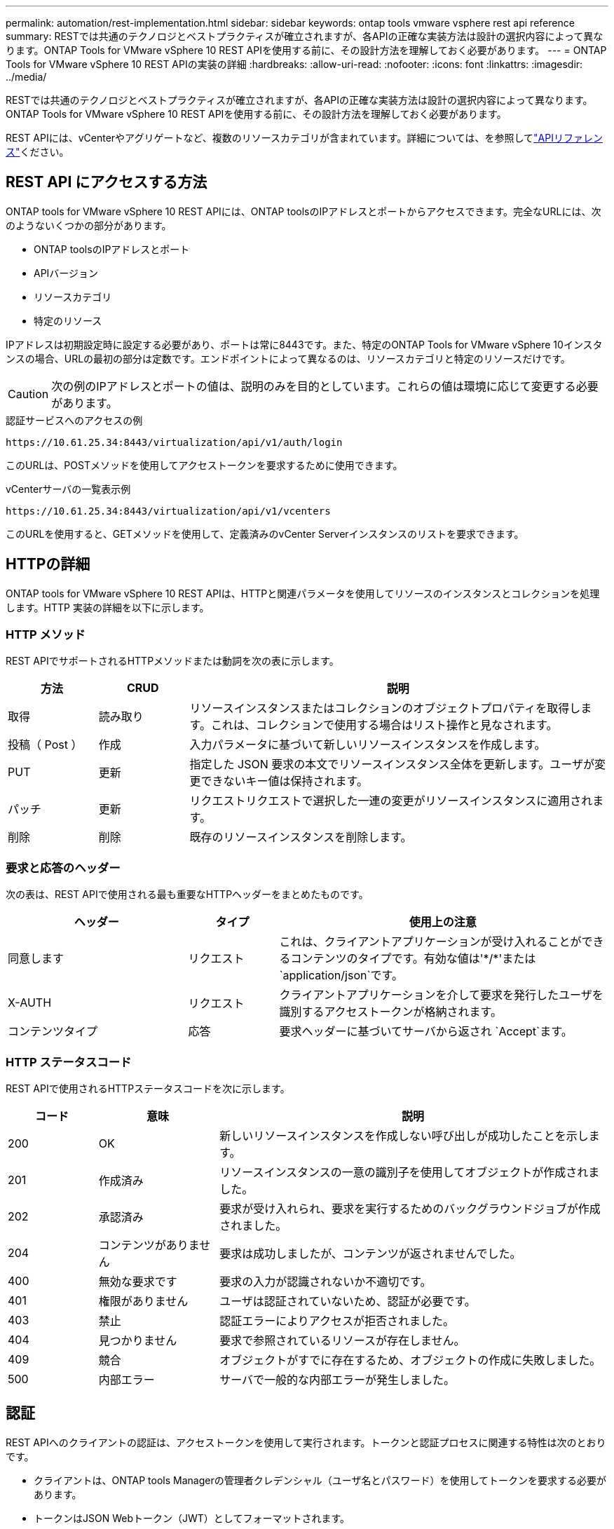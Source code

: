 ---
permalink: automation/rest-implementation.html 
sidebar: sidebar 
keywords: ontap tools vmware vsphere rest api reference 
summary: RESTでは共通のテクノロジとベストプラクティスが確立されますが、各APIの正確な実装方法は設計の選択内容によって異なります。ONTAP Tools for VMware vSphere 10 REST APIを使用する前に、その設計方法を理解しておく必要があります。 
---
= ONTAP Tools for VMware vSphere 10 REST APIの実装の詳細
:hardbreaks:
:allow-uri-read: 
:nofooter: 
:icons: font
:linkattrs: 
:imagesdir: ../media/


[role="lead"]
RESTでは共通のテクノロジとベストプラクティスが確立されますが、各APIの正確な実装方法は設計の選択内容によって異なります。ONTAP Tools for VMware vSphere 10 REST APIを使用する前に、その設計方法を理解しておく必要があります。

REST APIには、vCenterやアグリゲートなど、複数のリソースカテゴリが含まれています。詳細については、を参照してlink:../automation/api-reference.html["APIリファレンス"]ください。



== REST API にアクセスする方法

ONTAP tools for VMware vSphere 10 REST APIには、ONTAP toolsのIPアドレスとポートからアクセスできます。完全なURLには、次のようないくつかの部分があります。

* ONTAP toolsのIPアドレスとポート
* APIバージョン
* リソースカテゴリ
* 特定のリソース


IPアドレスは初期設定時に設定する必要があり、ポートは常に8443です。また、特定のONTAP Tools for VMware vSphere 10インスタンスの場合、URLの最初の部分は定数です。エンドポイントによって異なるのは、リソースカテゴリと特定のリソースだけです。


CAUTION: 次の例のIPアドレスとポートの値は、説明のみを目的としています。これらの値は環境に応じて変更する必要があります。

.認証サービスへのアクセスの例
`\https://10.61.25.34:8443/virtualization/api/v1/auth/login`

このURLは、POSTメソッドを使用してアクセストークンを要求するために使用できます。

.vCenterサーバの一覧表示例
`\https://10.61.25.34:8443/virtualization/api/v1/vcenters`

このURLを使用すると、GETメソッドを使用して、定義済みのvCenter Serverインスタンスのリストを要求できます。



== HTTPの詳細

ONTAP tools for VMware vSphere 10 REST APIは、HTTPと関連パラメータを使用してリソースのインスタンスとコレクションを処理します。HTTP 実装の詳細を以下に示します。



=== HTTP メソッド

REST APIでサポートされるHTTPメソッドまたは動詞を次の表に示します。

[cols="15,15,70"]
|===
| 方法 | CRUD | 説明 


| 取得 | 読み取り | リソースインスタンスまたはコレクションのオブジェクトプロパティを取得します。これは、コレクションで使用する場合はリスト操作と見なされます。 


| 投稿（ Post ） | 作成 | 入力パラメータに基づいて新しいリソースインスタンスを作成します。 


| PUT | 更新 | 指定した JSON 要求の本文でリソースインスタンス全体を更新します。ユーザが変更できないキー値は保持されます。 


| パッチ | 更新 | リクエストリクエストで選択した一連の変更がリソースインスタンスに適用されます。 


| 削除 | 削除 | 既存のリソースインスタンスを削除します。 
|===


=== 要求と応答のヘッダー

次の表は、REST APIで使用される最も重要なHTTPヘッダーをまとめたものです。

[cols="30,15,55"]
|===
| ヘッダー | タイプ | 使用上の注意 


| 同意します | リクエスト | これは、クライアントアプリケーションが受け入れることができるコンテンツのタイプです。有効な値は'\*/*'または `application/json`です。 


| X-AUTH | リクエスト | クライアントアプリケーションを介して要求を発行したユーザを識別するアクセストークンが格納されます。 


| コンテンツタイプ | 応答 | 要求ヘッダーに基づいてサーバから返され `Accept`ます。 
|===


=== HTTP ステータスコード

REST APIで使用されるHTTPステータスコードを次に示します。

[cols="15,20,65"]
|===
| コード | 意味 | 説明 


| 200 | OK | 新しいリソースインスタンスを作成しない呼び出しが成功したことを示します。 


| 201 | 作成済み | リソースインスタンスの一意の識別子を使用してオブジェクトが作成されました。 


| 202 | 承認済み | 要求が受け入れられ、要求を実行するためのバックグラウンドジョブが作成されました。 


| 204 | コンテンツがありません | 要求は成功しましたが、コンテンツが返されませんでした。 


| 400 | 無効な要求です | 要求の入力が認識されないか不適切です。 


| 401 | 権限がありません | ユーザは認証されていないため、認証が必要です。 


| 403 | 禁止 | 認証エラーによりアクセスが拒否されました。 


| 404 | 見つかりません | 要求で参照されているリソースが存在しません。 


| 409 | 競合 | オブジェクトがすでに存在するため、オブジェクトの作成に失敗しました。 


| 500 | 内部エラー | サーバで一般的な内部エラーが発生しました。 
|===


== 認証

REST APIへのクライアントの認証は、アクセストークンを使用して実行されます。トークンと認証プロセスに関連する特性は次のとおりです。

* クライアントは、ONTAP tools Managerの管理者クレデンシャル（ユーザ名とパスワード）を使用してトークンを要求する必要があります。
* トークンはJSON Webトークン（JWT）としてフォーマットされます。
* 各トークンは60分後に期限切れになります。
* クライアントからのAPI要求では、要求ヘッダーにトークンを含める必要があります `x-auth`。


アクセストークンの要求と使用の例については、を参照してくださいlink:../automation/first-call.html["最初のREST API呼び出し"]。



== 同期要求と非同期要求

ほとんどのREST API呼び出しは短時間で完了するため、同期的に実行されます。つまり、リクエストが完了するとステータスコード（200など）が返されます。完了までに時間がかかる要求は、バックグラウンドジョブを使用して非同期で実行されます。

非同期で実行されるAPI呼び出しを発行すると、サーバはHTTPステータスコード202を返します。これは、リクエストは承認されましたが、まだ完了していないことを示します。バックグラウンドジョブを照会して、成功または失敗などのステータスを確認できます。

非同期処理は、データストアやVVol処理など、いくつかのタイプの長時間実行処理に使用されます。詳細については、SwaggerページでREST APIのジョブマネージャカテゴリを参照してください。
